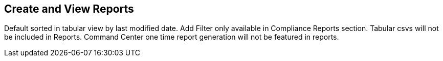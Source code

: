 == Create and View Reports

Default sorted in tabular view by last modified date. Add Filter only available in Compliance Reports section. Tabular csvs will not be included in Reports. Command Center one time report generation will not be featured in reports. 